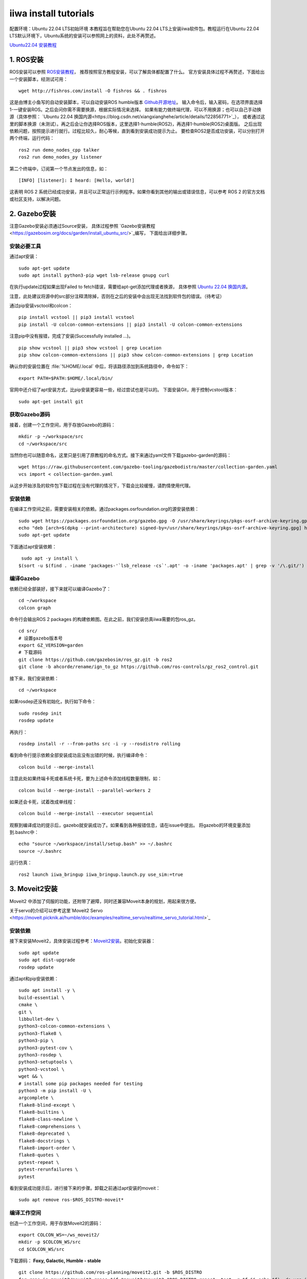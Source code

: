 .. index::
   single: iiwa
==========
iiwa install tutorials
==========
配置环境：Ubuntu 22.04 LTS初始环境
本教程旨在帮助您在Ubuntu 22.04 LTS上安装iiwa软件包。教程运行在Ubuntu 22.04 LTS默认环境下，Ubuntu系统的安装可以参照网上的资料，此处不再赘述。

`Ubuntu22.04 安装教程 <https://www.sysgeek.cn/install-ubuntu-22-04-lts/>`_ 

1. ROS安装
==========

ROS安装可以参照 `ROS安装教程 <https://docs.ros.org/en/humble/Installation.html>`_，
推荐按照官方教程安装，可以了解具体都配置了什么。
官方安装具体过程不再赘述，下面给出一个安装脚本，经测试可用：
:: 
   wget http://fishros.com/install -O fishros && . fishros
这是由博主小鱼写的自动安装脚本，可以自动安装ROS humble版本 `Github开源地址 <https://github.com/fishros/install>`_。
输入命令后，输入密码，在选项界面选择1-一键安装ROS。之后会问你需不需要换源，根据实际情况来选择。
如果有能力做终端代理，可以不用换源；也可以自己手动换源（具体参照： `Ubuntu 22.04 换国内源<https://blog.csdn.net/xiangxianghehe/article/details/122856771>`_），
或者通过这里的脚本换源（未测试）。再之后会让你选择ROS版本，这里选择1-humble(ROS2)，再选择1-humble(ROS2)桌面版。
之后出现依赖问题，按照提示进行就行。过程比较久，耐心等候，直到看到安装成功提示为止。
要检查ROS2是否成功安装，可以分别打开两个终端，运行代码：
::
   ros2 run demo_nodes_cpp talker
   ros2 run demo_nodes_py listener
第二个终端中，订阅第一个节点发出的信息，如：
::
   [INFO] [listener]: I heard: [Hello, world!]
这表明 ROS 2 系统已经成功安装，并且可以正常运行示例程序。如果你看到其他的输出或错误信息，可以参考 ROS 2 的官方文档或社区支持，以解决问题。

2. Gazebo安装
=============

注意Gazebo安装必须通过Source安装，
具体过程参照 `Gazebo安装教程 <https://gazebosim.org/docs/garden/install_ubuntu_src/>`_编写，
下面给出详细步骤。

安装必要工具
------------
通过apt安装：
::
   sudo apt-get update
   sudo apt install python3-pip wget lsb-release gnupg curl
在执行update过程如果出现Failed to fetch错误，需要给apt-get添加代理或者换源，
具体参照 `Ubuntu 22.04 换国内源 <https://blog.csdn.net/xiangxianghehe/article/details/122856771>`_。

注意，此处建议将源中的src部分注释清除掉，否则在之后的安装中会出现无法找到软件包的错误。（待考证）

通过pip安装vsctool和colcon：
::
   pip install vcstool || pip3 install vcstool
   pip install -U colcon-common-extensions || pip3 install -U colcon-common-extensions
注意pip中没有报错，完成了安装(Successfully installed ...)。
::
   pip show vcstool || pip3 show vcstool | grep Location
   pip show colcon-common-extensions || pip3 show colcon-common-extensions | grep Location
确认你的安装位置在 :file:`%HOME/.local` 中后，将该路径添加到系统路径中，命令如下：
::
   export PATH=$PATH:$HOME/.local/bin/
官网中还介绍了apt安装方式，比pip安装更容易一些，经过尝试也是可以的。
下面安装Git，用于控制vcstool版本：
::
   sudo apt-get install git

获取Gazebo源码
--------------

接着，创建一个工作空间，用于存放Gazebo的源码：
::
   mkdir -p ~/workspace/src
   cd ~/workspace/src
当然你也可以随意命名，这里只是引用了原教程的命名方式。接下来通过yaml文件下载gazebo-garden的源码：
::
   wget https://raw.githubusercontent.com/gazebo-tooling/gazebodistro/master/collection-garden.yaml
   vcs import < collection-garden.yaml
从这步开始涉及的软件包下载过程在没有代理的情况下，下载会比较缓慢，请酌情使用代理。

安装依赖
--------
在编译工作空间之前，需要安装相关的依赖。通过packages.osrfoundation.org的源安装依赖：
::
   sudo wget https://packages.osrfoundation.org/gazebo.gpg -O /usr/share/keyrings/pkgs-osrf-archive-keyring.gpg
   echo "deb [arch=$(dpkg --print-architecture) signed-by=/usr/share/keyrings/pkgs-osrf-archive-keyring.gpg] http://packages.osrfoundation.org/gazebo/ubuntu-stable $(lsb_release -cs) main" | sudo tee /etc/apt/sources.list.d/gazebo-stable.list > /dev/null
   sudo apt-get update
下面通过apt安装依赖：
::
   sudo apt -y install \
  $(sort -u $(find . -iname 'packages-'`lsb_release -cs`'.apt' -o -iname 'packages.apt' | grep -v '/\.git/') | sed '/gz\|sdf/d' | tr '\n' ' ')

编译Gazebo
----------
依赖已经全部装好，接下来就可以编译Gazebo了：
::
   cd ~/workspace
   colcon graph
命令行会输出ROS 2 packages 的构建依赖图。在此之前，我们安装仿真iiwa需要的包ros_gz。
::
   cd src/
   # 设置gazebo版本号
   export GZ_VERSION=garden
   # 下载源码
   git clone https://github.com/gazebosim/ros_gz.git -b ros2
   git clone -b ahcorde/rename/ign_to_gz https://github.com/ros-controls/gz_ros2_control.git
接下来，我们安装依赖：
::
   cd ~/workspace
如果rosdep还没有初始化，执行如下命令：
::
   sudo rosdep init
   rosdep update
再执行：
::
   rosdep install -r --from-paths src -i -y --rosdistro rolling
看到命令行提示依赖全部安装成功且没有出错的时候，执行编译命令：
::
   colcon build --merge-install
注意此处如果终端卡死或者系统卡死，要为上述命令添加线程数量限制，如：
::
   colcon build --merge-install --parallel-workers 2
如果还会卡死，试着改成单线程：
::
   colcon build --merge-install --executor sequential
观察到编译成功的提示后，gazebo就安装成功了。如果看到各种报错信息，请在issue中提出。
将gazebo的环境变量添加到.bashrc中：
::
   echo "source ~/workspace/install/setup.bash" >> ~/.bashrc
   source ~/.bashrc

运行仿真：
::
   ros2 launch iiwa_bringup iiwa_bringup.launch.py use_sim:=true

3. Moveit2安装
==============
Moveit2 中添加了伺服的功能，还附带了避障，同时还兼容Moveit本身的规划，用起来很方便。

关于servo的介绍可以参考这里`Moveit2 Servo <https://moveit.picknik.ai/humble/doc/examples/realtime_servo/realtime_servo_tutorial.html>`_

安装依赖
--------

接下来安装Moveit2，具体安装过程参考：`Moveit2安装 <https://moveit.ros.org/install-moveit2/source/>`_。初始化安装器：
::
   sudo apt update
   sudo apt dist-upgrade
   rosdep update
通过apt和pip安装依赖：
::
   sudo apt install -y \
   build-essential \
   cmake \
   git \
   libbullet-dev \
   python3-colcon-common-extensions \
   python3-flake8 \
   python3-pip \
   python3-pytest-cov \
   python3-rosdep \
   python3-setuptools \
   python3-vcstool \
   wget && \
   # install some pip packages needed for testing
   python3 -m pip install -U \
   argcomplete \
   flake8-blind-except \
   flake8-builtins \
   flake8-class-newline \
   flake8-comprehensions \
   flake8-deprecated \
   flake8-docstrings \
   flake8-import-order \
   flake8-quotes \
   pytest-repeat \
   pytest-rerunfailures \
   pytest
看到安装成功提示后，进行接下来的步骤。卸载之前通过apt安装的moveit：
::
   sudo apt remove ros-$ROS_DISTRO-moveit*

编译工作空间
------------

创造一个工作空间，用于存放Moveit2的源码：
::
   export COLCON_WS=~/ws_moveit2/
   mkdir -p $COLCON_WS/src
   cd $COLCON_WS/src
下载源码：
**Foxy, Galactic, Humble - stable**
::
   git clone https://github.com/ros-planning/moveit2.git -b $ROS_DISTRO
   for repo in moveit2/moveit2.repos $(f="moveit2/moveit2_$ROS_DISTRO.repos"; test -r $f && echo $f); do vcs import < "$repo"; done
   rosdep install -r --from-paths . --ignore-src --rosdistro $ROS_DISTRO -y
**Middleware**
::
   sudo apt install ros-$ROS_DISTRO-rmw-cyclonedds-cpp
   export RMW_IMPLEMENTATION=rmw_cyclonedds_cpp
如果之后也要继续使用这个Middleware，可以将其添加到.bashrc中：
::
   echo "export RMW_IMPLEMENTATION=rmw_cyclonedds_cpp" >> ~/.bashrc
   source ~/.bashrc
编译工作空间：
::
   cd $COLCON_WS
   colcon build --event-handlers desktop_notification- status- --cmake-args -DCMAKE_BUILD_TYPE=Release
看到编译成功后，将moveit2添加到.bashrc中：
::
   echo "source ws_moveit2/install/setup.bash" >> ~/.bashrc
   source ~/.bashrc
这样就安装好Moveit2了。

4. iiwafir2编译
================

在校园网环境下下载源码：
::
   mkdir -p ~/iiwa_ws/src
   cd ~/iiwa_ws/src
   git clone https://git.robotics-hitsz.com/iiwa/iiwafri2.git
如果下载不下来，可以复制git链接去网页上下载压缩包。接下来编译：
::
   cd ~/iiwa_ws
   colcon build
看到编译成功的信息后，我们就完成了全部的安装过程。

5. 测试
========

启动Moveit2
-----------

最好把 moveit 和 Gazebo 都放到单独的工作空间里，然后把这两个的source写到 .bashrc中

这里如果是仿真，就要把use_sim_time改成true， 如果是实际可以不带这个参数，默认是false。（实机我还没有测试过）
::
   ros2 launch iiwa_moveit_config iiwa_moveit.launch.py use_sim_time:=true

启动Moveit2 servo
-----------------
运行程序：
::
   ros2 launch iiwa_moveit_config iiwa_servo.launch.py
实际使用的时候要把iiwa_moveit_config/config/iiwa_l_servo.yaml和iiwa_moveit_config/config/iiwa_l_servo.yaml这两个文件中的use_gazebo改成false。

测试Servo
---------
运行程序：
::
   ros2 run iiwa_servo_test iiwa_servo_test

然后往 :file:`/left/servo_node/test` 和 :file:`/right/servo_node/test` 这两个话题里发消息就可以了。

自定义运行学逆解
----------------

可以修改 iiwa_moveit_plugin 中 src的 chiniksolver_vel_mimic_svd.cpp 这个文件的 CartToJnt 这个函数。

然后在 iiwa_moveit_config 中 config/kinematics.yaml文件里的kinematics_solver 改成 iiwa_kinematics_plugin/IIwaKinematicsPlugin 就可以。

如果想换回原来默认的，改成 kdl_kinematics_plugin/KDLKinematicsPlugin

`KUKA Programming password: kuka`

`KUKA Advanced password: argus`

6. 实时系统安装
================

RealTime内核安装
----------------

reference: https://docs.ros.org/en/humble/Tutorials/Miscellaneous/Building-Realtime-rt_preempt-kernel-for-ROS-2.html
If there is a Error like
::
   make[2]: *** [debian/rules:6: build] Errore 2
   dpkg-buildpackage: Errore: debian/rules build subprocess returned exit status 2
   make[1]: *** [scripts/Makefile.package:77: deb-pkg] Errore 2
   make: *** [Makefile:1464: deb-pkg] Errore 2
reference: https://askubuntu.com/questions/1327749/error-in-compiling-installing-realtime-kernel-on-ubuntu-20-04-2-lts

Set permission of scheduler and memory lock
-------------------------------------------
reference: https://docs.ros.org/en/humble/Tutorials/Demos/Real-Time-Programming.html

Nvidia error in RealTime kernel
-------------------------------
follow this insturction

https://github.com/ApolloAuto/apollo/blob/master/docs/01_Installation%20Instructions/how_to_install_apollo_kernel_cn.md

7. KUKA Configuration
=====================
Right iiwa
::
   IP : 192.168.168.20

   R Port : 30200
Left iiwa
::
   L IP : 192.168.168.10

   L Port : 30201

